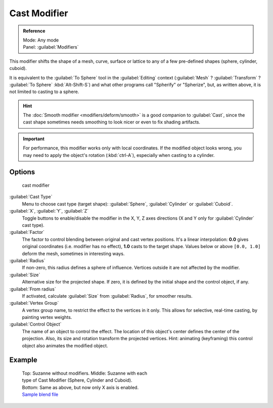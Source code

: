 
..    TODO/Review: {{review|}} .


Cast Modifier
=============


.. admonition:: Reference
   :class: refbox

   | Mode:     Any mode
   | Panel:    :guilabel:`Modifiers`


This modifier shifts the shape of a mesh, curve,
surface or lattice to any of a few pre-defined shapes (sphere, cylinder, cuboid).

It is equivalent to the :guilabel:`To Sphere` tool in the :guilabel:`Editing` context
(\ :guilabel:`Mesh` ? :guilabel:`Transform` ? :guilabel:`To Sphere` :kbd:`Alt-Shift-S`\ )
and what other programs call "Spherify" or "Spherize", but, as written above,
it is not limited to casting to a sphere.


.. admonition:: Hint
   :class: note

   The :doc:`Smooth modifier <modifiers/deform/smooth>` is a good companion to :guilabel:`Cast`\ , since the cast shape sometimes needs smoothing to look nicer or even to fix shading artifacts.


.. admonition:: Important
   :class: note

   For performance, this modifier works only with local coordinates. If the modified object looks wrong, you may need to apply the object's rotation (\ :kbd:`ctrl-A`\ ), especially when casting to a cylinder.


Options
-------


.. figure:: /images/25-Manual-Modifiers-cast.jpg

   cast modifier


:guilabel:`Cast Type`
   Menu to choose cast type (target shape): :guilabel:`Sphere`\ , :guilabel:`Cylinder` or :guilabel:`Cuboid`\ .

:guilabel:`X`\ , :guilabel:`Y`\ , :guilabel:`Z`
   Toggle buttons to enable/disable the modifier in the X, Y, Z axes directions (X and Y only for :guilabel:`Cylinder` cast type).

:guilabel:`Factor`
   The factor to control blending between original and cast vertex positions. It's a linear interpolation: **0.0** gives original coordinates (i.e. modifier has no effect), **1.0** casts to the target shape. Values below or above ``[0.0, 1.0]`` deform the mesh, sometimes in interesting ways.

:guilabel:`Radius`
   If non-zero, this radius defines a sphere of influence. Vertices outside it are not affected by the modifier.

:guilabel:`Size`
   Alternative size for the projected shape. If zero, it is defined by the initial shape and the control object, if any.

:guilabel:`From radius`
   If activated, calculate :guilabel:`Size` from :guilabel:`Radius`\ , for smoother results.

:guilabel:`Vertex Group`
   A vertex group name, to restrict the effect to the vertices in it only. This allows for selective, real-time casting, by painting vertex weights.

:guilabel:`Control Object`
   The name of an object to control the effect. The location of this object's center defines the center of the projection. Also, its size and rotation transform the projected vertices. Hint: animating (keyframing) this control object also animates the modified object.


Example
-------


.. figure:: /images/263-Manual-Modifiers-Cast-Example.jpg
   :width: 400px
   :figwidth: 400px

   Top: Suzanne without modifiers. Middle: Suzanne with each type of Cast Modifier (Sphere, Cylinder and Cuboid). Bottom: Same as above, but now only X axis is enabled. `Sample blend file <http://wiki.blender.org/index.php/Media:263-Cast-Modifier.blend>`__


